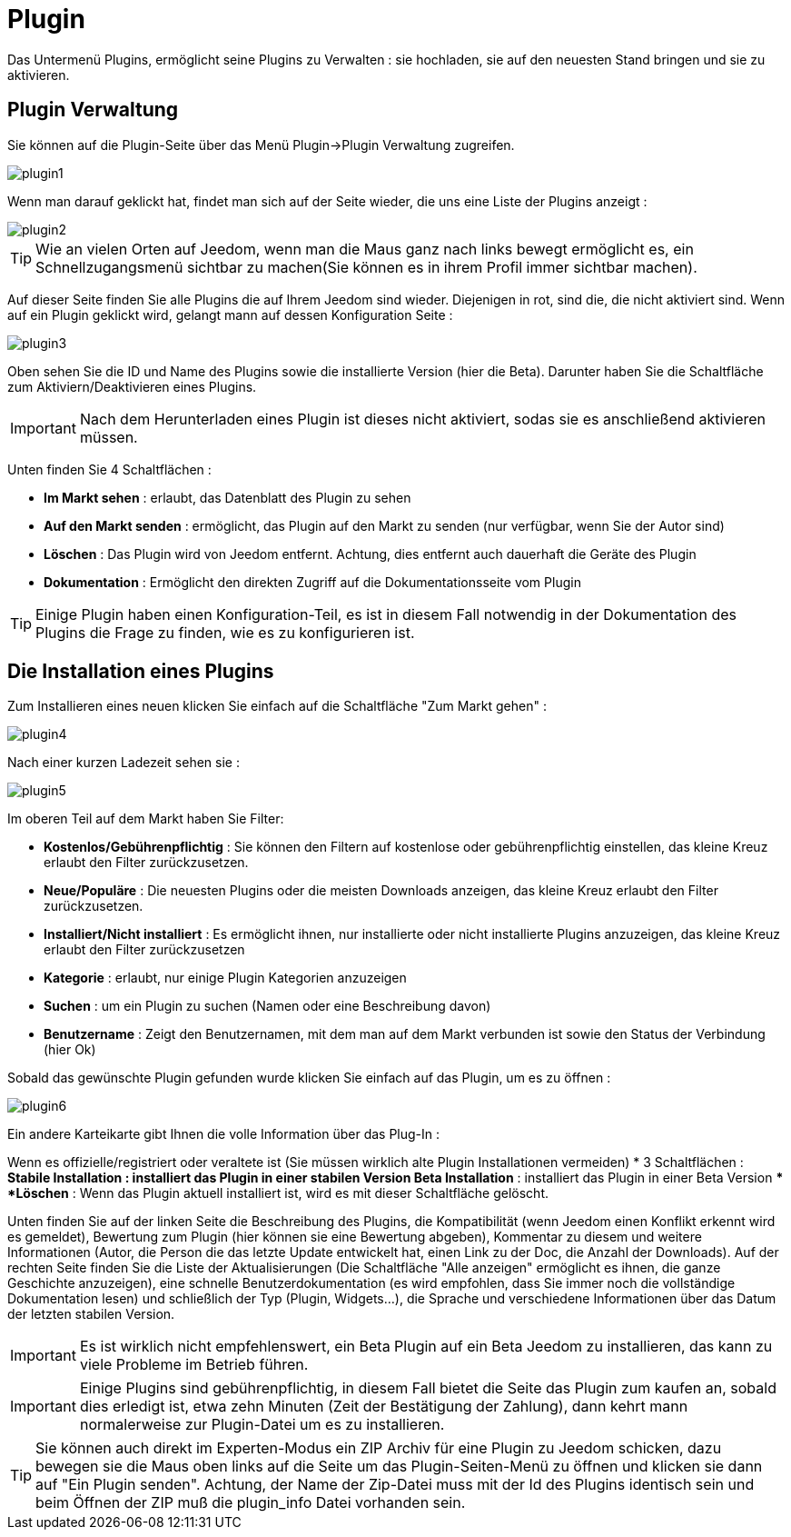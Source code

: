 = Plugin

Das Untermenü Plugins, ermöglicht seine Plugins zu Verwalten : sie hochladen, sie auf den neuesten Stand bringen und sie zu aktivieren.

== Plugin Verwaltung

Sie können auf die Plugin-Seite über das Menü  Plugin->Plugin Verwaltung zugreifen. 

image::../images/plugin1.png[]

Wenn man darauf geklickt hat, findet man sich auf der Seite wieder, die uns eine Liste der Plugins anzeigt :  

image::../images/plugin2.png[]

[TIP]
Wie an vielen Orten auf Jeedom, wenn man die Maus ganz nach links bewegt ermöglicht es, ein Schnellzugangsmenü sichtbar zu machen(Sie können es in ihrem Profil immer sichtbar machen).

Auf dieser Seite finden Sie alle Plugins die auf Ihrem Jeedom sind wieder. Diejenigen in rot, sind die, die nicht aktiviert sind. Wenn auf ein Plugin geklickt wird, gelangt mann auf dessen Konfiguration Seite :   

image::../images/plugin3.png[]

Oben sehen Sie die ID und Name des Plugins sowie die installierte Version (hier die Beta). Darunter haben Sie die Schaltfläche zum Aktiviern/Deaktivieren eines Plugins.

[IMPORTANT]
Nach dem Herunterladen eines Plugin ist dieses nicht aktiviert, sodas sie es anschließend aktivieren müssen.

Unten finden Sie 4 Schaltflächen : 

* *Im Markt sehen* : erlaubt, das Datenblatt des Plugin zu sehen 
* *Auf den Markt senden* : ermöglicht, das Plugin auf den Markt zu senden (nur verfügbar, wenn Sie der Autor sind)
* *Löschen* : Das Plugin wird von Jeedom entfernt. Achtung, dies entfernt auch dauerhaft die Geräte des Plugin
* *Dokumentation* : Ermöglicht den direkten Zugriff auf die Dokumentationsseite vom Plugin

[TIP]
Einige Plugin haben einen Konfiguration-Teil, es ist in diesem Fall notwendig in der Dokumentation des Plugins die Frage zu finden, wie es zu konfigurieren ist.

== Die Installation eines Plugins

Zum Installieren eines neuen klicken Sie einfach auf die Schaltfläche "Zum Markt gehen" :

image::../images/plugin4.png[]

Nach einer kurzen Ladezeit sehen sie :

image::../images/plugin5.png[]

Im oberen Teil auf dem Markt haben Sie Filter: 

* *Kostenlos/Gebührenpflichtig* : Sie können den Filtern auf kostenlose oder gebührenpflichtig einstellen, das kleine Kreuz erlaubt den Filter zurückzusetzen.
* *Neue/Populäre* : Die neuesten Plugins oder die meisten Downloads anzeigen, das kleine Kreuz erlaubt den Filter zurückzusetzen.
* *Installiert/Nicht installiert* : Es ermöglicht ihnen, nur installierte oder nicht installierte Plugins anzuzeigen, das kleine Kreuz erlaubt den Filter zurückzusetzen
* *Kategorie* : erlaubt, nur einige Plugin Kategorien anzuzeigen
* *Suchen* : um ein Plugin zu suchen (Namen oder eine Beschreibung davon)
* *Benutzername* :  Zeigt den Benutzernamen, mit dem man auf dem Markt verbunden ist sowie den Status der Verbindung (hier Ok)

Sobald das gewünschte Plugin gefunden wurde klicken Sie einfach auf das Plugin, um es zu öffnen :

image::../images/plugin6.png[]

Ein andere Karteikarte gibt Ihnen die volle Information über das Plug-In : 

Wenn es offizielle/registriert oder veraltete ist (Sie müssen wirklich alte Plugin Installationen vermeiden)
* 3 Schaltflächen : 
** *Stabile Installation* : installiert das Plugin in einer stabilen Version
** *Beta Installation* : installiert das Plugin in einer Beta Version
** *Löschen* : Wenn das Plugin aktuell installiert ist, wird es mit dieser Schaltfläche gelöscht.

Unten finden Sie auf der linken Seite die Beschreibung des Plugins, die Kompatibilität (wenn Jeedom einen Konflikt erkennt wird es gemeldet), Bewertung zum Plugin (hier können sie eine Bewertung abgeben), Kommentar zu diesem und weitere Informationen (Autor, die Person die das letzte Update entwickelt hat, einen Link zu der Doc, die Anzahl der Downloads).  
Auf der rechten Seite finden Sie die Liste der Aktualisierungen (Die Schaltfläche "Alle anzeigen" ermöglicht es ihnen, die ganze Geschichte anzuzeigen), eine schnelle Benutzerdokumentation (es wird empfohlen, dass Sie immer noch die vollständige Dokumentation lesen) und schließlich der Typ (Plugin, Widgets...), die Sprache und verschiedene Informationen über das Datum der letzten stabilen Version.

[IMPORTANT]
Es ist wirklich nicht empfehlenswert, ein Beta Plugin auf ein Beta Jeedom zu installieren, das kann zu viele Probleme im Betrieb  führen.

[IMPORTANT]
Einige Plugins sind gebührenpflichtig, in diesem Fall bietet die Seite das Plugin zum kaufen an, sobald dies erledigt ist, etwa zehn Minuten (Zeit der Bestätigung der Zahlung), dann kehrt mann normalerweise zur Plugin-Datei um es zu installieren.

[TIP]
Sie können auch direkt im Experten-Modus ein ZIP Archiv für eine Plugin zu Jeedom schicken, dazu bewegen sie die Maus oben links auf die Seite um das Plugin-Seiten-Menü zu öffnen und klicken sie dann auf "Ein Plugin senden". Achtung, der Name der Zip-Datei muss mit der Id des Plugins identisch sein und beim Öffnen der ZIP muß die plugin_info Datei vorhanden sein.